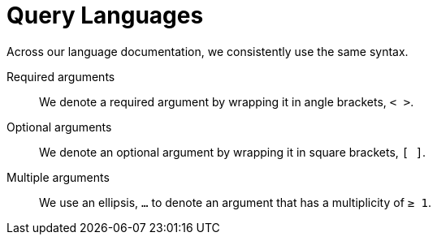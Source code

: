= Query Languages
:description: Kloudfuse uses several query languages: proprietary KfuseQL, GraphQL, PromQL, LogQL, and TraceQL.
:sectanchors: 
:url-repo:  
:page-tags: KfuseQL, Search Query Language, Query Language, GraphQL, PromQL, LogQL, TraceQL.
:figure-caption!:
:table-caption!:
:example-caption!:

Across our language documentation, we consistently use the same syntax.

Required arguments::
We denote a required argument by wrapping it in angle brackets, `< >`.

Optional arguments::
We denote an optional argument by wrapping it in square brackets, `[ ]`.

Multiple arguments::
We use an ellipsis, `...` to denote an argument that has a multiplicity of  `&ge; 1`.

